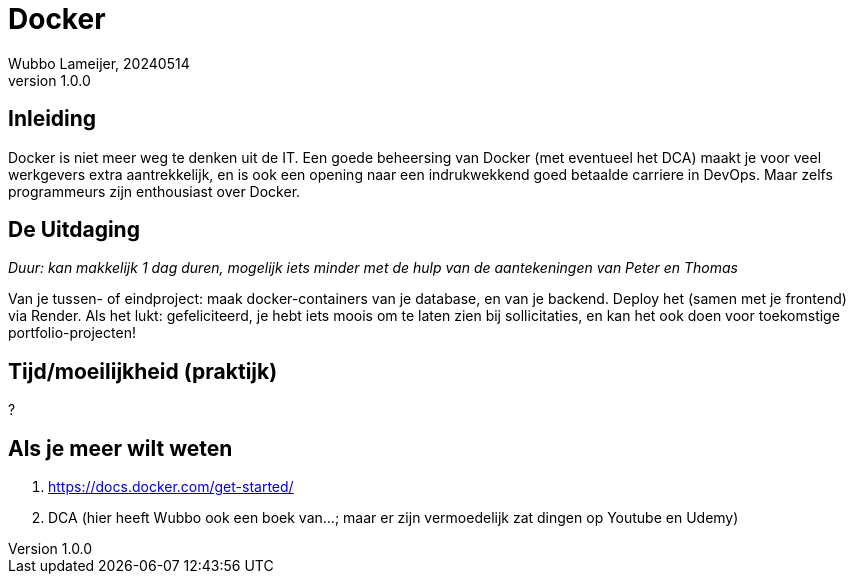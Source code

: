 = Docker
Wubbo Lameijer, 20240514
v 1.0.0

== Inleiding

Docker is niet meer weg te denken uit de IT. Een goede beheersing van Docker (met eventueel het DCA) maakt je voor veel werkgevers extra aantrekkelijk, en is ook een opening naar een indrukwekkend goed betaalde carriere in DevOps. Maar zelfs programmeurs zijn enthousiast over Docker.


== De Uitdaging 
_Duur: kan makkelijk 1 dag duren, mogelijk iets minder met de hulp van de aantekeningen van Peter en Thomas_

Van je tussen- of eindproject: maak docker-containers van je database, en van je backend. Deploy het (samen met je frontend) via Render. Als het lukt: gefeliciteerd, je hebt iets moois om te laten zien bij sollicitaties, en kan het ook doen voor toekomstige portfolio-projecten!

== Tijd/moeilijkheid (praktijk)
?

== Als je meer wilt weten
. https://docs.docker.com/get-started/ 
. DCA (hier heeft Wubbo ook een boek van...; maar er zijn vermoedelijk zat dingen op Youtube en Udemy)


